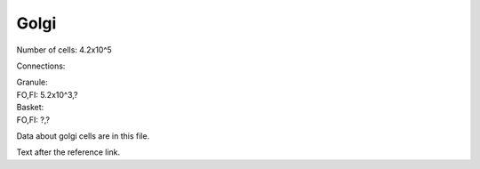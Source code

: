 *****
Golgi
*****


Number of cells: 4.2x10^5

Connections:

| Granule:
| FO,FI: 5.2x10^3,?

| Basket:
| FO,FI: ?,?


.. tbldata:: table_loebner_fig2a
   :id_prefix: g

   Source cell | Cell count or Target cell| Value       | Reference
   golgi       | Cell count               | 4.2x10^5    | LoebnerEE-1989
   golgi       | basket                   | ?, ?        | LoebnerEE-1989
   golgi       | granule                  | 5.2x10^3, ? | LoebnerEE-1989


Data about golgi cells are in this file.



Text after the reference link.





.. footbibliography::

